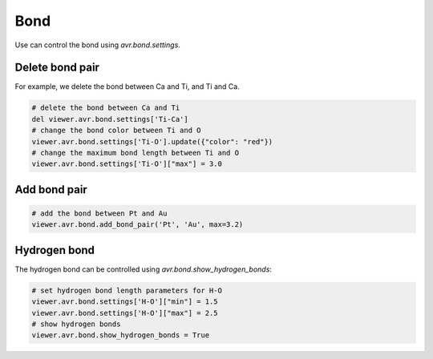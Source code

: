 Bond
===============
Use can control the bond using `avr.bond.settings`.


Delete bond pair
----------------

For example, we delete the bond between Ca and Ti, and Ti and Ca.

.. code-block:: python

    # delete the bond between Ca and Ti
    del viewer.avr.bond.settings['Ti-Ca']
    # change the bond color between Ti and O
    viewer.avr.bond.settings['Ti-O'].update({"color": "red"})
    # change the maximum bond length between Ti and O
    viewer.avr.bond.settings['Ti-O']["max"] = 3.0

Add bond pair
-------------

.. code-block:: python

    # add the bond between Pt and Au
    viewer.avr.bond.add_bond_pair('Pt', 'Au', max=3.2)

Hydrogen bond
-------------
The hydrogen bond can be controlled using `avr.bond.show_hydrogen_bonds`:

.. code-block:: python

    # set hydrogen bond length parameters for H-O
    viewer.avr.bond.settings['H-O']["min"] = 1.5
    viewer.avr.bond.settings['H-O']["max"] = 2.5
    # show hydrogen bonds
    viewer.avr.bond.show_hydrogen_bonds = True

.. image:: _static/images/example-bond-hydrogen-bond.png
   :width: 6cm
